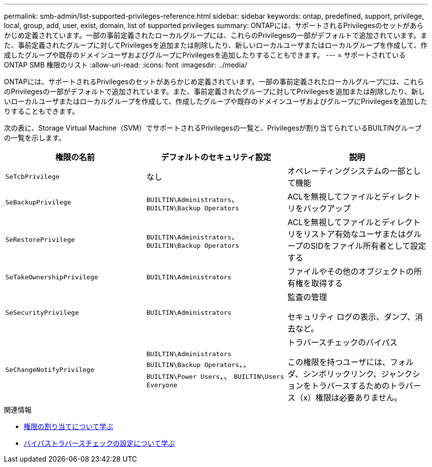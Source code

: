 ---
permalink: smb-admin/list-supported-privileges-reference.html 
sidebar: sidebar 
keywords: ontap, predefined, support, privilege, local, group, add, user, exist, domain, list of supported privileges 
summary: ONTAPには、サポートされるPrivilegesのセットがあらかじめ定義されています。一部の事前定義されたローカルグループには、これらのPrivilegesの一部がデフォルトで追加されています。また、事前定義されたグループに対してPrivilegesを追加または削除したり、新しいローカルユーザまたはローカルグループを作成して、作成したグループや既存のドメインユーザおよびグループにPrivilegesを追加したりすることもできます。 
---
= サポートされている ONTAP SMB 権限のリスト
:allow-uri-read: 
:icons: font
:imagesdir: ../media/


[role="lead"]
ONTAPには、サポートされるPrivilegesのセットがあらかじめ定義されています。一部の事前定義されたローカルグループには、これらのPrivilegesの一部がデフォルトで追加されています。また、事前定義されたグループに対してPrivilegesを追加または削除したり、新しいローカルユーザまたはローカルグループを作成して、作成したグループや既存のドメインユーザおよびグループにPrivilegesを追加したりすることもできます。

次の表に、Storage Virtual Machine（SVM）でサポートされるPrivilegesの一覧と、Privilegesが割り当てられているBUILTINグループの一覧を示します。

|===
| 権限の名前 | デフォルトのセキュリティ設定 | 説明 


 a| 
`SeTcbPrivilege`
 a| 
なし
 a| 
オペレーティングシステムの一部として機能



 a| 
`SeBackupPrivilege`
 a| 
`BUILTIN\Administrators`、 `BUILTIN\Backup Operators`
 a| 
ACLを無視してファイルとディレクトリをバックアップ



 a| 
`SeRestorePrivilege`
 a| 
`BUILTIN\Administrators`、 `BUILTIN\Backup Operators`
 a| 
ACLを無視してファイルとディレクトリをリストア有効なユーザまたはグループのSIDをファイル所有者として設定する



 a| 
`SeTakeOwnershipPrivilege`
 a| 
`BUILTIN\Administrators`
 a| 
ファイルやその他のオブジェクトの所有権を取得する



 a| 
`SeSecurityPrivilege`
 a| 
`BUILTIN\Administrators`
 a| 
監査の管理

セキュリティ ログの表示、ダンプ、消去など。



 a| 
`SeChangeNotifyPrivilege`
 a| 
`BUILTIN\Administrators` `BUILTIN\Backup Operators`、、 `BUILTIN\Power Users`、、 `BUILTIN\Users` `Everyone`
 a| 
トラバースチェックのバイパス

この権限を持つユーザには、フォルダ、シンボリックリンク、ジャンクションをトラバースするためのトラバース（x）権限は必要ありません。

|===
.関連情報
* xref:assign-privileges-concept.adoc[権限の割り当てについて学ぶ]
* xref:configure-bypass-traverse-checking-concept.adoc[バイパストラバースチェックの設定について学ぶ]

